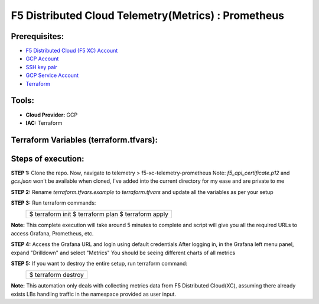 F5 Distributed Cloud Telemetry(Metrics) : Prometheus
#########################################################

Prerequisites:
--------------

-  `F5 Distributed Cloud (F5 XC) Account <https://console.ves.volterra.io/signup/usage_plan>`__
-  `GCP Account <https://cloud.google.com/docs/get-started>`__
-  `SSH key pair <https://cloud.google.com/compute/docs/connect/create-ssh-keys>`__
-  `GCP Service Account <https://community.f5.com/kb/technicalarticles/creating-a-credential-in-f5-distributed-cloud-for-gcp/298290>`__
-  `Terraform <https://developer.hashicorp.com/terraform/tutorials/aws-get-started/install-cli>`__

Tools:
------

-  **Cloud Provider:** GCP
-  **IAC:** Terraform

Terraform Variables (terraform.tfvars):
-----------------------------------

   +------------------------------------------+--------------+------------------------------------------------------+
   |         **Name**                         |  **Type**    |      **Description**                                 |
   +==========================================+==============+======================================================+
   | project_id                               |    string    | GCP Project ID                                       |
   +------------------------------------------+--------------+------------------------------------------------------+
   | region                                   |    string    | GCP region                                           |
   +------------------------------------------+--------------+------------------------------------------------------+
   | zone                                     |    string    | GCP zone in your region                              |
   +------------------------------------------+--------------+------------------------------------------------------+
   | gcp_credentials_file                     |    string    | Path of GCP json credentials file                    |
   +------------------------------------------+--------------+------------------------------------------------------+
   | ssh_key_path                             |    string    | Path of SSH key to access VM instance                |
   +------------------------------------------+--------------+------------------------------------------------------+
   | f5_api_cert_path                         |    string    | Path of F5 Distributed Cloud API certificate         |
   +------------------------------------------+--------------+------------------------------------------------------+
   | f5_api_cert_password                     |    string    | F5 Distributed Cloud API certificate password        |
   +------------------------------------------+--------------+------------------------------------------------------+
   | f5_tenant                                |    string    | F5 Distributed Cloud tenant name                     |
   +------------------------------------------+--------------+------------------------------------------------------+
   | f5_namespace                             |    string    | F5 Distributed Cloud namespace                       |
   +------------------------------------------+--------------+------------------------------------------------------+
   | f5_lb_name                               |    string    | F5 Distributed Cloud load balancer name(not LB domain URL)                 |
   +------------------------------------------+--------------+------------------------------------------------------+

Steps of execution:
-------------------

**STEP 1:** Clone the repo. Now, navigate to telemetry > f5-xc-telemetry-prometheus
Note: `f5_api_certificate.p12` and `gcs.json` won't be available when cloned, I've added into the current directory for my ease and are private to me

.. image:: ./assets/directory-structure.png

**STEP 2:** Rename `terraform.tfvars.example` to `terraform.tfvars` and update all the variables as per your setup

**STEP 3:** Run terraform commands:
   +-------------------------------------------------------+
   |        $ terraform init                               |
   |        $ terraform plan                               |
   |        $ terraform apply                              |
   +-------------------------------------------------------+
**Note:** This complete execution will take around 5 minutes to complete and script will give you all the required URLs to access Grafana, Prometheus, etc.

.. image:: ./assets/f5-prometheus-script-success.png

**STEP 4:** Access the Grafana URL and login using default credentials
After logging in, in the Grafana left menu panel, expand "Drilldown" and select "Metrics"
You should be seeing different charts of all metrics

.. image:: ./assets/f5-prom-grafana-all-graphs.png

**STEP 5:** If you want to destroy the entire setup, run terraform command:
   +-------------------------------------------------------+
   |        $ terraform destroy                            |
   +-------------------------------------------------------+

**Note:** This automation only deals with collecting metrics data from F5 Distributed Cloud(XC), assuming there already exists LBs handling traffic in the namespace provided as user input.
